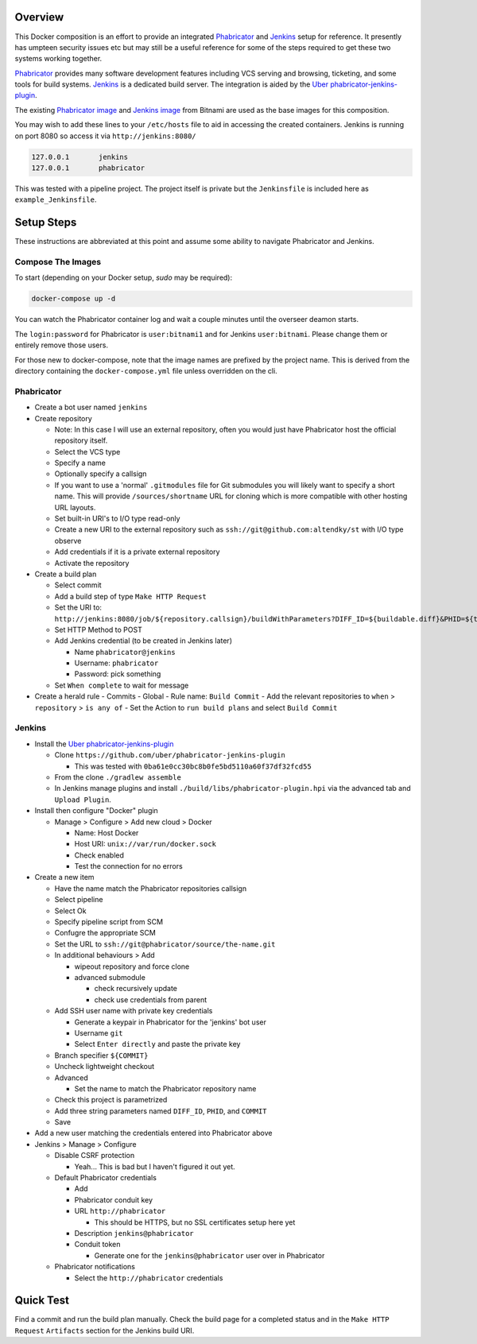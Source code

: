 Overview
========

This Docker composition is an effort to provide an integrated Phabricator_
and Jenkins_ setup for reference.  It presently has umpteen security issues
etc but may still be a useful reference for some of the steps required to get
these two systems working together.

Phabricator_ provides many software development features including VCS
serving and browsing, ticketing, and some tools for build systems.  Jenkins_
is a dedicated build server.  The integration is aided by the
`Uber phabricator-jenkins-plugin`_.

.. _Phabricator: https://www.phacility.com/phabricator/
.. _Jenkins: https://jenkins.io/
.. _Uber phabricator-jenkins-plugin: https://github.com/uber/phabricator-jenkins-plugin

The existing `Phabricator image`_ and `Jenkins image`_ from Bitnami are used
as the base images for this composition.

.. _Phabricator image: https://hub.docker.com/r/bitnami/phabricator/
.. _Jenkins image: https://hub.docker.com/r/bitnami/jenkins/

You may wish to add these lines to your ``/etc/hosts`` file to aid in
accessing the created containers.  Jenkins is running on port 8080 so
access it via ``http://jenkins:8080/``

.. code::

  127.0.0.1       jenkins
  127.0.0.1       phabricator

This was tested with a pipeline project.  The project itself is private but
the ``Jenkinsfile`` is included here as ``example_Jenkinsfile``.

Setup Steps
===========

These instructions are abbreviated at this point and assume some ability
to navigate Phabricator and Jenkins.


Compose The Images
------------------

To start (depending on your Docker setup, `sudo` may be required):

.. code:: bash

  docker-compose up -d

You can watch the Phabricator container log and wait a couple minutes until the
overseer deamon starts.

The ``login:password`` for Phabricator is ``user:bitnami1`` and for Jenkins
``user:bitnami``.  Please change them or entirely remove those users.

For those new to docker-compose, note that the image names are prefixed by
the project name.  This is derived from the directory containing the
``docker-compose.yml`` file unless overridden on the cli.


Phabricator
-----------

- Create a bot user named ``jenkins``

- Create repository

  - Note: In this case I will use an external repository, often you would
    just have Phabricator host the official repository itself.
  - Select the VCS type
  - Specify a name
  - Optionally specify a callsign
  - If you want to use a 'normal' ``.gitmodules`` file for Git submodules you
    will likely want to specify a short name.  This will provide
    ``/sources/shortname`` URL for cloning which is more compatible with
    other hosting URL layouts.
  - Set built-in URI's to I/O type read-only
  - Create a new URI to the external repository such as
    ``ssh://git@github.com:altendky/st`` with I/O type observe
  - Add credentials if it is a private external repository
  - Activate the repository

- Create a build plan

  - Select commit
  - Add a build step of type ``Make HTTP Request``
  - Set the URI to:
    ``http://jenkins:8080/job/${repository.callsign}/buildWithParameters?DIFF_ID=${buildable.diff}&PHID=${target.phid}&COMMIT=${buildable.commit}``
  - Set HTTP Method to POST
  - Add Jenkins credential (to be created in Jenkins later)

    - Name ``phabricator@jenkins``
    - Username: ``phabricator``
    - Password: pick something

  - Set ``When complete`` to wait for message

- Create a herald rule
  - Commits
  - Global
  - Rule name: ``Build Commit``
  - Add the relevant repositories to ``when`` > ``repository`` > ``is any of``
  - Set the Action to ``run build plans`` and select ``Build Commit``


Jenkins
-------

- Install the `Uber phabricator-jenkins-plugin`_

  - Clone ``https://github.com/uber/phabricator-jenkins-plugin``

    - This was tested with ``0ba61e0cc30bc8b0fe5bd5110a60f37df32fcd55``

  - From the clone ``./gradlew assemble``
  - In Jenkins manage plugins and install
    ``./build/libs/phabricator-plugin.hpi`` via the advanced tab and
    ``Upload Plugin``.

- Install then configure "Docker" plugin

  - Manage > Configure > Add new cloud > Docker

    - Name: Host Docker
    - Host URI: ``unix://var/run/docker.sock``
    - Check enabled
    - Test the connection for no errors

- Create a new item

  - Have the name match the Phabricator repositories callsign
  - Select pipeline
  - Select Ok
  - Specify pipeline script from SCM
  - Confugre the appropriate SCM
  - Set the URL to ``ssh://git@phabricator/source/the-name.git``
  - In additional behaviours > Add

    - wipeout repository and force clone
    - advanced submodule

      - check recursively update
      - check use credentials from parent

  - Add SSH user name with private key credentials

    - Generate a keypair in Phabricator for the 'jenkins' bot user
    - Username ``git``
    - Select ``Enter directly`` and paste the private key

  - Branch specifier ``${COMMIT}``
  - Uncheck lightweight checkout
  - Advanced

    - Set the name to match the Phabricator repository name

  - Check this project is parametrized
  - Add three string parameters named ``DIFF_ID``, ``PHID``, and ``COMMIT``

  - Save

- Add a new user matching the credentials entered into Phabricator above

- Jenkins > Manage > Configure

  - Disable CSRF protection

    - Yeah...  This is bad but I haven't figured it out yet.

  - Default Phabricator credentials

    - Add
    - Phabricator conduit key
    - URL ``http://phabricator``

      - This should be HTTPS, but no SSL certificates setup here yet

    - Description ``jenkins@phabricator``
    - Conduit token

      - Generate one for the ``jenkins@phabricator`` user over in
        Phabricator

  - Phabricator notifications

    - Select the ``http://phabricator`` credentials


Quick Test
==========

Find a commit and run the build plan manually.  Check the build page for a
completed status and in the ``Make HTTP Request`` ``Artifacts`` section
for the Jenkins build URI.
